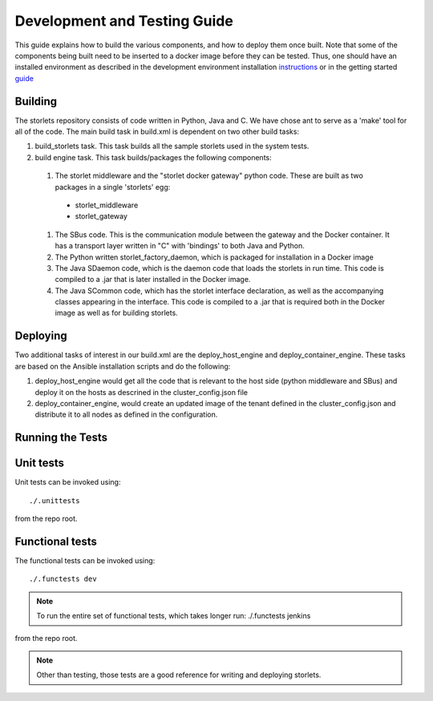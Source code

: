 Development and Testing Guide
=============================

This guide explains how to build the various components, and how to deploy them once built.
Note that some of the components being built need to be inserted to a docker image before
they can be tested. Thus, one should have an installed environment as described in
the development environment installation instructions_ or in the getting started guide_

.. _instructions: engine_dev_installation.html
.. _guide: getting_started.html

Building
--------
The storlets repository consists of code written in Python, Java and C. We have chose ant to serve as a 'make' tool for all of the code.
The main build task in build.xml is dependent on two other build tasks:

#. build_storlets task. This task builds all the sample storlets used in the system tests.
#. build engine task. This task  builds/packages the following components:

  #. The storlet middleware and the "storlet docker gateway" python code. These are built as two packages in a single 'storlets' egg:

    * storlet_middleware
    * storlet_gateway

  #. The SBus code. This is the communication module between the gateway and the Docker container. It has a transport layer written in "C" with
     'bindings' to both Java and Python.
  #. The Python written storlet_factory_daemon, which is packaged for installation in a Docker image
  #. The Java SDaemon code, which is the daemon code that loads the storlets in run time. This code is compiled to a .jar that is later installed
     in the Docker image.
  #. The Java SCommon code, which has the storlet interface declaration, as well as the accompanying classes appearing in the interface. This code
     is compiled to a .jar that is required both in the Docker image as well as for building storlets.

Deploying
---------
Two additional tasks of interest in our build.xml are the deploy_host_engine and deploy_container_engine.
These tasks are based on the Ansible installation scripts and do the following:

#. deploy_host_engine would get all the code that is relevant to the host side
   (python middleware and SBus) and deploy it on the hosts as descrined in the
   cluster_config.json file
#. deploy_container_engine, would create an updated image of the tenant defined
   in the cluster_config.json and distribute it to all nodes as defined in
   the configuration.

Running the Tests
-----------------

Unit tests
----------

Unit tests can be invoked using:

::

    ./.unittests

from the repo root.


Functional tests
----------------

The functional tests can be invoked using:

::

    ./.functests dev

.. note::

  To run the entire set of functional tests, which takes longer run:
  ./.functests jenkins

from the repo root.

.. note::

  Other than testing, those tests are a good reference for writing and deploying storlets.
